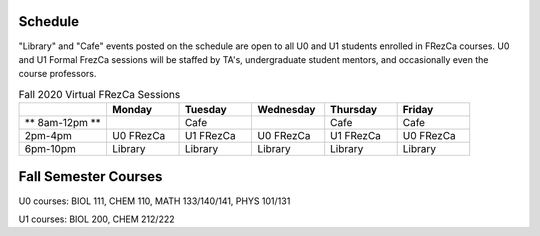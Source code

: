 Schedule
========

"Library" and "Cafe" events posted on the schedule are open to all U0 and U1 students enrolled in FRezCa courses. U0 and U1 Formal FrezCa sessions will be staffed by TA's, undergraduate student mentors, and occasionally even the course professors. 


.. list-table:: Fall 2020 Virtual FRezCa Sessions
   :widths: 30 25 25 25 25 25
   :header-rows: 1
   
   * - 
     - Monday
     - Tuesday
     - Wednesday
     - Thursday
     - Friday
   * - ** 8am-12pm **
     - 
     - Cafe
     - 
     - Cafe
     - Cafe     
   * - 2pm-4pm
     - U0 FRezCa
     - U1 FRezCa
     - U0 FRezCa
     - U1 FRezCa
     - U0 FRezCa
   * - 6pm-10pm
     - Library
     - Library
     - Library
     - Library
     - Library




Fall Semester Courses
======================

U0 courses: BIOL 111, CHEM 110, MATH 133/140/141, PHYS 101/131

U1 courses: BIOL 200, CHEM 212/222 
